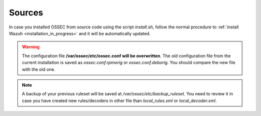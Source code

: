 .. _upgrading_ossec_sources:

Sources
===================================================

In case you installed OSSEC from source code using the script *install.sh*, follow the normal procedure to :ref:`install Wazuh <installation_in_progress>` and it will be automatically updated.

.. warning::
    The configuration file **/var/ossec/etc/ossec.conf will be overwritten**. The *old* configuration file from the current installation is saved as *ossec.conf.rpmorig* or *ossec.conf.deborig*. You should compare the new file with the old one.

.. note::
    A backup of your previous ruleset will be saved at */var/ossec/etc/backup_ruleset*. You need to review it in case you have created new rules/decoders in other file than *local_rules.xml* or *local_decoder.xml*.
